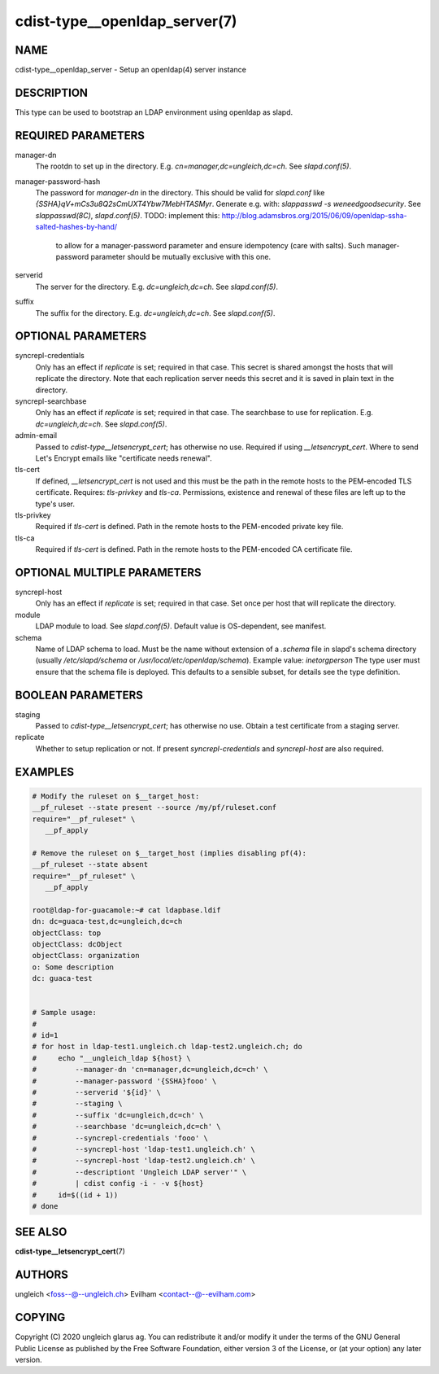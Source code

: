 cdist-type__openldap_server(7)
==============================

NAME
----
cdist-type__openldap_server - Setup an openldap(4) server instance


DESCRIPTION
-----------
This type can be used to bootstrap an LDAP environment using openldap as slapd.


REQUIRED PARAMETERS
-------------------
manager-dn
    The rootdn to set up in the directory.
    E.g. `cn=manager,dc=ungleich,dc=ch`. See `slapd.conf(5)`.

manager-password-hash
    The password for `manager-dn` in the directory.
    This should be valid for `slapd.conf` like `{SSHA}qV+mCs3u8Q2sCmUXT4Ybw7MebHTASMyr`.
    Generate e.g. with: `slappasswd -s weneedgoodsecurity`.
    See `slappasswd(8C)`, `slapd.conf(5)`.
    TODO: implement this: http://blog.adamsbros.org/2015/06/09/openldap-ssha-salted-hashes-by-hand/
      to allow for a manager-password parameter and ensure idempotency (care with salts).
      Such manager-password parameter should be mutually exclusive with this one.

serverid
    The server for the directory.
    E.g. `dc=ungleich,dc=ch`. See `slapd.conf(5)`.

suffix
    The suffix for the directory.
    E.g. `dc=ungleich,dc=ch`. See `slapd.conf(5)`.


OPTIONAL PARAMETERS
-------------------
syncrepl-credentials
    Only has an effect if `replicate` is set; required in that case.
    This secret is shared amongst the hosts that will replicate the directory.
    Note that each replication server needs this secret and it is saved in
    plain text in the directory.

syncrepl-searchbase
    Only has an effect if `replicate` is set; required in that case.
    The searchbase to use for replication.
    E.g. `dc=ungleich,dc=ch`. See `slapd.conf(5)`.

admin-email
    Passed to `cdist-type__letsencrypt_cert`; has otherwise no use.
    Required if using `__letsencrypt_cert`.
    Where to send Let's Encrypt emails like "certificate needs renewal".

tls-cert
    If defined, `__letsencrypt_cert` is not used and this must be the path in
    the remote hosts to the PEM-encoded TLS certificate.
    Requires: `tls-privkey` and `tls-ca`.
    Permissions, existence and renewal of these files are left up to the
    type's user.

tls-privkey
    Required if `tls-cert` is defined.
    Path in the remote hosts to the PEM-encoded private key file.

tls-ca
    Required if `tls-cert` is defined.
    Path in the remote hosts to the PEM-encoded CA certificate file.


OPTIONAL MULTIPLE PARAMETERS
----------------------------
syncrepl-host
    Only has an effect if `replicate` is set; required in that case.
    Set once per host that will replicate the directory.

module
    LDAP module to load. See `slapd.conf(5)`.
    Default value is OS-dependent, see manifest.

schema
    Name of LDAP schema to load. Must be the name without extension of a
    `.schema` file in slapd's schema directory (usually `/etc/slapd/schema` or
    `/usr/local/etc/openldap/schema`).
    Example value: `inetorgperson`
    The type user must ensure that the schema file is deployed.
    This defaults to a sensible subset, for details see the type definition.

BOOLEAN PARAMETERS
------------------
staging
    Passed to `cdist-type__letsencrypt_cert`; has otherwise no use.
    Obtain a test certificate from a staging server.

replicate
    Whether to setup replication or not.
    If present `syncrepl-credentials` and `syncrepl-host` are also required.

EXAMPLES
--------

.. code-block:: sh

    # Modify the ruleset on $__target_host:
    __pf_ruleset --state present --source /my/pf/ruleset.conf
    require="__pf_ruleset" \
       __pf_apply

    # Remove the ruleset on $__target_host (implies disabling pf(4):
    __pf_ruleset --state absent
    require="__pf_ruleset" \
       __pf_apply

    root@ldap-for-guacamole:~# cat ldapbase.ldif
    dn: dc=guaca-test,dc=ungleich,dc=ch
    objectClass: top
    objectClass: dcObject
    objectClass: organization
    o: Some description
    dc: guaca-test


    # Sample usage:
    #
    # id=1
    # for host in ldap-test1.ungleich.ch ldap-test2.ungleich.ch; do
    #     echo "__ungleich_ldap ${host} \
    #         --manager-dn 'cn=manager,dc=ungleich,dc=ch' \
    #         --manager-password '{SSHA}fooo' \
    #         --serverid '${id}' \
    #         --staging \
    #         --suffix 'dc=ungleich,dc=ch' \
    #         --searchbase 'dc=ungleich,dc=ch' \
    #         --syncrepl-credentials 'fooo' \
    #         --syncrepl-host 'ldap-test1.ungleich.ch' \
    #         --syncrepl-host 'ldap-test2.ungleich.ch' \
    #         --descriptiont 'Ungleich LDAP server'" \
    #         | cdist config -i - -v ${host}
    #     id=$((id + 1))
    # done


SEE ALSO
--------
:strong:`cdist-type__letsencrypt_cert`\ (7)


AUTHORS
-------
ungleich <foss--@--ungleich.ch>
Evilham <contact--@--evilham.com>


COPYING
-------
Copyright \(C) 2020 ungleich glarus ag. You can redistribute it
and/or modify it under the terms of the GNU General Public License as
published by the Free Software Foundation, either version 3 of the
License, or (at your option) any later version.
